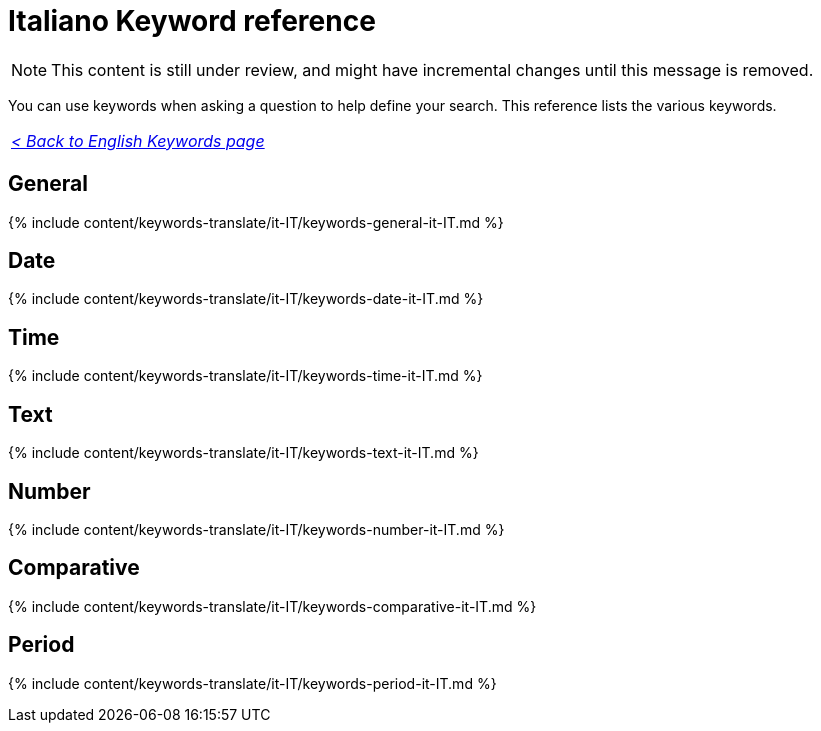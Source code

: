 = Italiano Keyword reference
:last_updated: 11/19/2019
:linkattrs:
:experimental:
:page-aliases: /reference/keywords-it-IT.adoc
:description: Use keywords to help define a search.

NOTE: This content is still under review, and might have incremental changes until this message is removed.

You can use keywords when asking a question to help define your search.
This reference lists the various keywords.

|===
| _xref:keywords.adoc[< Back to English Keywords page]_
|===

== General

{% include content/keywords-translate/it-IT/keywords-general-it-IT.md %}

== Date

{% include content/keywords-translate/it-IT/keywords-date-it-IT.md %}

== Time

{% include content/keywords-translate/it-IT/keywords-time-it-IT.md %}

== Text

{% include content/keywords-translate/it-IT/keywords-text-it-IT.md %}

== Number

{% include content/keywords-translate/it-IT/keywords-number-it-IT.md %}

== Comparative

{% include content/keywords-translate/it-IT/keywords-comparative-it-IT.md %}

////
## Location

{% include content/keywords-translate/it-IT/keywords-location-it-IT.md %}
////

== Period

{% include content/keywords-translate/it-IT/keywords-period-it-IT.md %}

////
## Help

{% include content/keywords-translate/it-IT/keywords-help-it-IT.md %}
////
